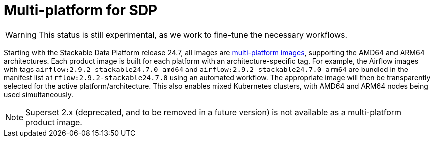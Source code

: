 = Multi-platform for SDP
:keywords: Multi-Architecture, infrastructure, docker, image, tags
:multi-platform-images: https://docs.docker.com/build/building/multi-platform/
:description: Starting with Stackable 24.7, all images support AMD64 and ARM64 architectures, enabling mixed clusters with architecture-specific tags and automated selection.

WARNING: This status is still experimental, as we work to fine-tune the necessary workflows.

Starting with the Stackable Data Platform release 24.7, all images are {multi-platform-images}[multi-platform images], supporting the AMD64 and ARM64 architectures.
Each product image is built for each platform with an architecture-specific tag.
For example, the Airflow images with tags `airflow:2.9.2-stackable24.7.0-amd64` and `airflow:2.9.2-stackable24.7.0-arm64` are bundled in the manifest list `airflow:2.9.2-stackable24.7.0` using an automated workflow.
The appropriate image will then be transparently selected for the active platform/architecture.
This also enables mixed Kubernetes clusters, with AMD64 and ARM64 nodes being used simultaneously.

NOTE: Superset 2.x (deprecated, and to be removed in a future version) is not available as a multi-platform product image.
